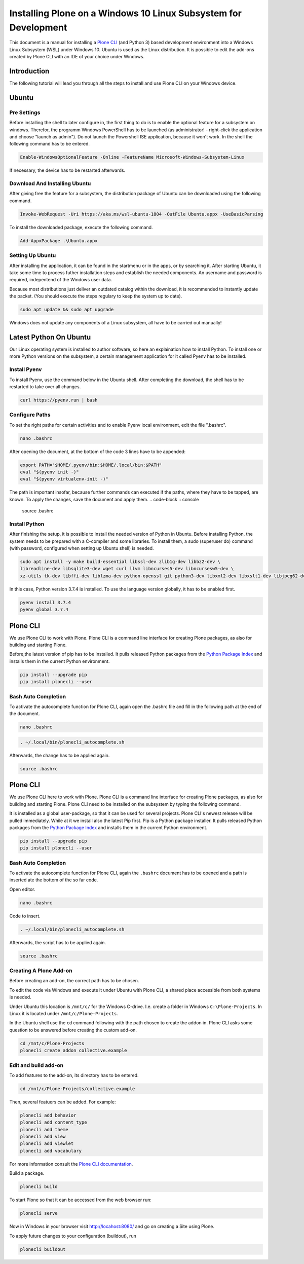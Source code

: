 ================================================================
Installing Plone on a Windows 10 Linux Subsystem for Development
================================================================

This document is a manual for installing a `Plone CLI <https://pypi.org/project/plonecli/>`_ (and Python 3) based development environment into a Windows Linux Subsystem (WSL) under Windows 10.
Ubuntu is used as the Linux distribution.
It is possible to edit the add-ons created by Plone CLI with an IDE of your choice under Windows.

Introduction
============

The following tutorial will lead you through all the steps to install and use Plone CLI on your Windows device.

Ubuntu
======

Pre Settings
------------

Before installing the shell to later configure in, the first thing to do is to enable the optional feature for a subsystem on windows.
Therefor, the programm Windows PowerShell has to be launched (as administrator! - right-click the application and choose "launch as admin").
Do not launch the Powershell ISE application, because it won't work.
In the shell the following command has to be entered.

.. code-block :: powershell

    Enable-WindowsOptionalFeature -Online -FeatureName Microsoft-Windows-Subsystem-Linux

If necessary, the device has to be restarted afterwards.

Download And Installing Ubuntu
------------------------------

After giving free the feature for a subsystem, the distribution package of Ubuntu can be downloaded using the following command.

.. code-block :: powershell

    Invoke-WebRequest -Uri https://aka.ms/wsl-ubuntu-1804 -OutFile Ubuntu.appx -UseBasicParsing

To install the downloaded package, execute the following command.

.. code-block :: powershell

    Add-AppxPackage .\Ubuntu.appx

Setting Up Ubuntu
-----------------

After installing the application, it can be found in the startmenu or in the apps, or by searching it.
After starting Ubuntu, it take some time to process futher installation steps and establish the needed components.
An username and password is required, indepentend of the Windows user data.

Because most distributions just deliver an outdated catalog within the download, it is recommended to instantly update the packet.
(You should execute the steps regulary to keep the system up to date).

.. code-block :: console

    sudo apt update && sudo apt upgrade

Windows does not update any components of a Linux subsystem, all have to be carried out manually!

Latest Python On Ubuntu
=======================

Our Linux operating system is installed to author software, so here an explaination how to install Python.
To install one or more Python versions on the subsystem, a certain management application for it called Pyenv has to be installed.

Install Pyenv
-------------

To install Pyenv, use the command below in the Ubuntu shell.
After completing the download, the shell has to be restarted to take over all changes.

.. code-block :: console

    curl https://pyenv.run | bash

Configure Paths
---------------

To set the right paths for certain activities and to enable Pyenv local environment, edit the file ".bashrc".

.. code-block :: console

    nano .bashrc

After opening the document, at the bottom of the code 3 lines have to be appended:

.. code-block :: bash

    export PATH="$HOME/.pyenv/bin:$HOME/.local/bin:$PATH"
    eval "$(pyenv init -)"
    eval "$(pyenv virtualenv-init -)"

The path is important insofar, because further commands can executed if the paths, where they have to be tapped, are known.
To apply the changes, save the document and apply them.
.. code-block :: console

    source .bashrc

Install Python
--------------

After finishing the setup, it is possible to install the needed version of Python in Ubuntu.
Before installing Python, the system needs to be prepared with a C-compiler and some libraries.
To install them, a sudo (superuser do) command (with password, configured when setting up Ubuntu shell) is needed.

.. code-block :: console

    sudo apt install -y make build-essential libssl-dev zlib1g-dev libbz2-dev \
    libreadline-dev libsqlite3-dev wget curl llvm libncurses5-dev libncursesw5-dev \
    xz-utils tk-dev libffi-dev liblzma-dev python-openssl git python3-dev libxml2-dev libxslt1-dev libjpeg62-dev

In this case, Python version 3.7.4 is installed.
To use the language version globally, it has to be enabled first.

.. code-block :: console

    pyenv install 3.7.4
    pyenv global 3.7.4

Plone CLI
=========

We use Plone CLI to work with Plone.
Plone CLI is a command line interface for creating Plone packages, as also for building and starting Plone.

Before,the latest version of pip has to be installed.
It pulls released Python packages from the `Python Package Index <https://pypi.org/>`_ and installs them in the current Python environment.

.. code-block :: console

    pip install --upgrade pip
    pip install plonecli --user

Bash Auto Completion
--------------------

To activate the autocomplete function for Plone CLI, again open the .bashrc file and fill in the following path at the end of the document.

.. code-block :: console

    nano .bashrc


.. code-block :: bash

    . ~/.local/bin/plonecli_autocomplete.sh

Afterwards, the change has to be applied again.

.. code-block :: console

    source .bashrc


Plone CLI
=========

We use Plone CLI here to work with Plone.
Plone CLI is a command line interface for creating Plone packages, as also for building and starting Plone.
Plone CLI need to be installed on the subsystem by typing the following command.

It is installed as a global user-package, so that it can be used for several projects.
Plone CLI's newest release will be pulled immediately.
While at it we install also the latest Pip first.
Pip is a Python package installer.
It pulls released Python packages from the `Python Package Index <https://pypi.org/>`_ and installs them in the current Python environment.

.. code-block :: console

    pip install --upgrade pip
    pip install plonecli --user

Bash Auto Completion
--------------------

To activate the autocomplete function for Plone CLI, again the ``.bashrc`` document has to be opened and a path is inserted ate the bottom of the so far code.

Open editor.

.. code-block :: console

    nano .bashrc

Code to insert.

.. code-block :: bash

    . ~/.local/bin/plonecli_autocomplete.sh

Afterwards, the script has to be applied again.

.. code-block :: console

    source .bashrc

Creating A Plone Add-on
-----------------------

Before creating an add-on, the correct path has to be chosen.

To edit the code via Windows and execute it under Ubuntu with Plone CLI, a shared place accessible from both systems is needed.

Under Ubuntu this location is ``/mnt/c/`` for the Windows C-drive.
I.e. create a folder in Windows ``C:\Plone-Projects``. In Linux it is located under ``/mnt/c/Plone-Projects``.

In the Ubuntu shell use the ``cd`` command following with the path chosen to create the addon in.
Plone CLI asks some question to be answered before creating the custom add-on.

.. code-block :: console

    cd /mnt/c/Plone-Projects
    plonecli create addon collective.example

Edit and build add-on
---------------------

To add features to the add-on, its directory has to be entered.

.. code-block :: console

    cd /mnt/c/Plone-Projects/collective.example

Then, several featuers can be added. For example:

.. code-block :: console

    plonecli add behavior
    plonecli add content_type
    plonecli add theme
    plonecli add view
    plonecli add viewlet
    plonecli add vocabulary

For more information consult the `Plone CLI documentation <https://pypi.org/project/plonecli/>`_.

Build a package.

.. code-block :: console

    plonecli build

To start Plone so that it can be accessed from the web browser run:

.. code-block :: console

    plonecli serve

Now in Windows in your browser visit `http://locahost:8080/ <http://locahost:8080/>`_ and go on creating a Site using Plone.

To apply future changes to your configuration (buildout), run

.. code-block :: console

    plonecli buildout
